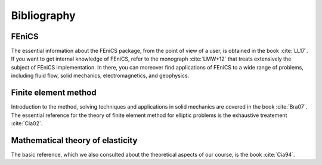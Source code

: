 ************
Bibliography
************

FEniCS
######

The essential information about the FEniCS package, from the point of view of a user, is obtained in the book :cite:`LL17`. If you want to get internal knowledge of FEniCS, refer to the monograph :cite:`LMW+12` that treats extensively the subject of FEniCS implementation. In there, you can moreover find applications of FEniCS to a wide range of problems, including fluid flow, solid mechanics, electromagnetics, and geophysics.

Finite element method
#####################

Introduction to the method, solving techniques and applications in solid mechanics are covered in the book :cite:`Bra07`. The essential reference for the theory of finite element method for elliptic problems is the exhaustive treatement :cite:`Cia02`.


Mathematical theory of elasticity
#################################

The basic reference, which we also consulted about the theoretical aspects of our course, is the book :cite:`Cia94`.

.. bibliography:: refs.bib
